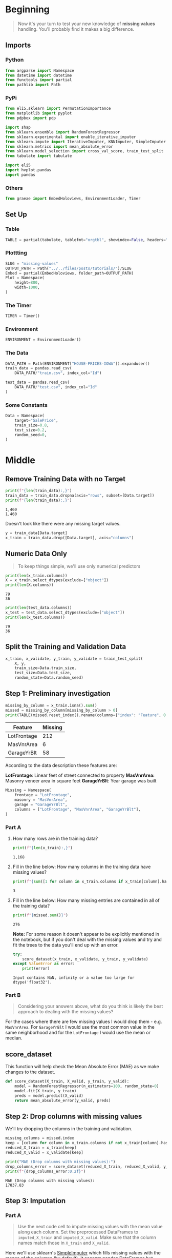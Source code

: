 #+BEGIN_COMMENT
.. title: Missing Values
.. slug: missing-values
.. date: 2020-02-20 21:07:15 UTC-08:00
.. tags: kaggle,tutorial,cleaning
.. category: Tutorial
.. link: 
.. description: Part two of kaggle's intermediate machine learning tutorial.
.. type: text
.. status: 
.. updated: 

#+END_COMMENT
#+OPTIONS: ^:{}
#+TOC: headlines 5
#+PROPERTY: header-args :session /home/athena/.local/share/jupyter/runtime/kernel-ce6d3ee8-e27c-4a71-9569-9fd15d550ded.json
* Beginning
#+begin_quote
Now it's your turn to test your new knowledge of **missing values** handling. You'll probably find it makes a big difference.
#+end_quote
** Imports
*** Python
#+begin_src python :results none
from argparse import Namespace
from datetime import datetime
from functools import partial
from pathlib import Path
#+end_src
*** PyPi
#+begin_src python :results none
from eli5.sklearn import PermutationImportance
from matplotlib import pyplot
from pdpbox import pdp

import shap
from sklearn.ensemble import RandomForestRegressor
from sklearn.experimental import enable_iterative_imputer
from sklearn.impute import IterativeImputer, KNNImputer, SimpleImputer
from sklearn.metrics import mean_absolute_error
from sklearn.model_selection import cross_val_score, train_test_split
from tabulate import tabulate

import eli5
import hvplot.pandas
import pandas
#+end_src
*** Others
#+begin_src python :results none
from graeae import EmbedHoloviews, EnvironmentLoader, Timer
#+end_src
** Set Up
*** Table
#+begin_src python :results none
TABLE = partial(tabulate, tablefmt="orgtbl", showindex=False, headers="keys")
#+end_src
*** Plottting
#+begin_src python :results none
SLUG = "missing-values"
OUTPUT_PATH = Path("../../files/posts/tutorials/")/SLUG
Embed = partial(EmbedHoloviews, folder_path=OUTPUT_PATH)
Plot = Namespace(
    height=800,
    width=1000,
)
#+end_src
*** The Timer
#+begin_src python :results none
TIMER = Timer()
#+end_src
*** Environment
#+begin_src python :results none
ENVIRONMENT = EnvironmentLoader()
#+end_src
*** The Data
#+begin_src python :results none
DATA_PATH = Path(ENVIRONMENT["HOUSE-PRICES-IOWA"]).expanduser()
train_data = pandas.read_csv(
    DATA_PATH/"train.csv", index_col="Id")

test_data = pandas.read_csv(
    DATA_PATH/"test.csv", index_col="Id"
)
#+end_src
*** Some Constants
#+begin_src python :results none
Data = Namespace(
    target="SalePrice",
    train_size=0.8,
    test_size=0.2,
    random_seed=0,
)
#+end_src
* Middle
** Remove Training Data with no Target
#+begin_src python :results output :exports both
print(f"{len(train_data):,}")
train_data = train_data.dropna(axis="rows", subset=[Data.target])
print(f"{len(train_data):,}")
#+end_src

#+RESULTS:
: 1,460
: 1,460

Doesn't look like there were any missing target values.

#+begin_src python :results none
y = train_data[Data.target]
x_train = train_data.drop([Data.target], axis="columns")
#+end_src

** Numeric Data Only
#+begin_quote
To keep things simple, we'll use only numerical predictors
#+end_quote

#+begin_src python :results output :exports both
print(len(x_train.columns))
X = x_train.select_dtypes(exclude=["object"])
print(len(X.columns))
#+end_src

#+RESULTS:
: 79
: 36

#+begin_src python :results output :exports both
print(len(test_data.columns))
x_test = test_data.select_dtypes(exclude=["object"])
print(len(x_test.columns))
#+end_src

#+RESULTS:
: 79
: 36
** Split the Training and Validation Data

#+begin_src python :results none
x_train, x_validate, y_train, y_validate = train_test_split(
    X, y,
    train_size=Data.train_size,
    test_size=Data.test_size,
    random_state=Data.random_seed)
#+end_src

** Step 1: Preliminary investigation

#+begin_src python :results output :exports both
missing_by_column = x_train.isna().sum()
missed = missing_by_column[missing_by_column > 0]
print(TABLE(missed.reset_index().rename(columns={"index": "Feature", 0:"Missing"})))
#+end_src

#+RESULTS:
| Feature     |   Missing |
|-------------+-----------|
| LotFrontage |       212 |
| MasVnrArea  |         6 |
| GarageYrBlt |        58 |

According to the data description these features are:

**LotFrontage**: Linear feet of street connected to property
**MasVnrArea:** Masonry veneer area in square feet
**GarageYrBlt**: Year garage was built

#+begin_src python :results none
Missing = Namespace(
    frontage = "LotFrontage",
    masonry = "MasVnrArea",
    garage = "GarageYrBlt",
    columns = ["LotFrontage", "MasVnrArea", "GarageYrBlt"],
)
#+end_src
*** Part A
**** How many rows are in the training data?
 #+begin_src python :results output :exports both
print(f"{len(x_train):,}")
 #+end_src

 #+RESULTS:
 : 1,168

**** Fill in the line below: How many columns in the training data have missing values?
 #+begin_src python :results output :exports both
print(f"{sum([1 for column in x_train.columns if x_train[column].hasnans])}")
 #+end_src

 #+RESULTS:
 : 3

**** Fill in the line below: How many missing entries are contained in  all of the training data?
 #+begin_src python :results output :exports both
print(f"{missed.sum()}")
 #+end_src

 #+RESULTS:
 : 276

**Note:** For some reason it doesn't appear to be explicitly mentioned in the notebook, but if you don't deal with the missing values and try and fit the trees to the data you'll end up with an error.

#+begin_src python :results output :exports both
try:
    score_dataset(x_train, x_validate, y_train, y_validate)
except ValueError as error:
    print(error)
#+end_src

#+RESULTS:
: Input contains NaN, infinity or a value too large for dtype('float32').

*** Part B
#+begin_quote
Considering your answers above, what do you think is likely the best approach to dealing with the missing values?
#+end_quote

For the cases where there are few missing values I would drop them - e.g. =MasVnrArea=. For =GarageYrBlt= I would use the most common value in the same neighborhood and for the =LotFrontage= I would use the mean or median.
** score_dataset
    This function will help check the Mean Absolute Error (MAE) as we make changes to the dataset.

#+begin_src python :results none
def score_dataset(X_train, X_valid, y_train, y_valid):
    model = RandomForestRegressor(n_estimators=100, random_state=0)
    model.fit(X_train, y_train)
    preds = model.predict(X_valid)
    return mean_absolute_error(y_valid, preds)
#+end_src

** Step 2: Drop columns with missing values
   We'll try dropping the columns in the training and validation.
#+begin_src python :results output :exports both
missing_columns = missed.index
keep = [column for column in x_train.columns if not x_train[column].hasnans]
reduced_X_train = x_train[keep]
reduced_X_valid = x_validate[keep]

print("MAE (Drop columns with missing values):")
drop_columns_error = score_dataset(reduced_X_train, reduced_X_valid, y_train, y_validate)
print(f"{drop_columns_error:0.2f}")
#+end_src

#+RESULTS:
: MAE (Drop columns with missing values):
: 17837.83
** Step 3: Imputation
*** Part A
#+begin_quote
Use the next code cell to impute missing values with the mean value along each column.  Set the preprocessed DataFrames to =imputed_X_train= and =imputed_X_valid=.  Make sure that the column names match those in =X_train= and =X_valid=.
#+end_quote

Here we'll use sklearn's [[https://scikit-learn.org/stable/modules/generated/sklearn.impute.SimpleImputer.html][SimpleImputer]] which fills missing values with the means of the columns (by default). It accepts pandas DataFrames but returns a numpy array so we need to rebuild the DataFrame afterward. The notebook suggests you can just re-set the columns, but I don't know what they're expecting, since it isn't a DataFrame. As long as we end up with the same thing in the end I guess it's okay.

#+begin_src python :results none
imputer = SimpleImputer()
imputed_X_train = pandas.DataFrame(imputer.fit_transform(x_train),
                                   columns=x_train.columns)
imputed_X_valid = pandas.DataFrame(imputer.transform(x_validate))
#+end_src

Now check the Mean Absolute Error for our imputed frames.

#+begin_src python :results output :exports both
print("MAE (Imputation):")
impute_mean_error = score_dataset(imputed_X_train, imputed_X_valid, y_train, y_validate)
print(f"{impute_mean_error:0.2f}")
print(f"Improvement: {drop_columns_error - impute_mean_error:0.2f}")
#+end_src

#+RESULTS:
: MAE (Imputation):
: 18056.85
: Improvement: -219.03

So we actually got a little worse using mean imputation.
*** Part B
#+begin_quote
Compare the MAE from each approach.  Does anything surprise you about the results?  Why do you think one approach performed better than the other?
#+end_quote

As note previously, the imputation did worse than discarding the columns did. It might be that using the mean threw the values off so much that it did worse than just throwing the values away. This might indicate that the values aren't symmetrically distributed so using a central tendency doesn't reflect the data very well.

#+begin_src python :results none
plot = x_train.hvplot.box(y="LotFrontage").opts(
    title="LotFrontage",
    width=Plot.width,
    height=Plot.height,
)
source = Embed(plot=plot, file_name="lot_frontage_box")()
#+end_src

#+begin_src python :results output html :exports both
print(source)
#+end_src

#+RESULTS:
#+begin_export html
: <object type="text/html" data="lot_frontage_box.html" style="width:100%" height=800>
:   <p>Figure Missing</p>
: </object>
#+end_export

Looking at the plot you can see that it's right-skewed, with an extreme point over 300 square feet well over the mean:

#+begin_src python :results output :exports both
print(f"Mean: {x_train.LotFrontage.mean():0.2f} sq ft")
print(f"Max: {x_train.LotFrontage.max():0.2f} sq ft")
#+end_src

#+RESULTS:
: Mean: 69.61 sq ft
: Max: 313.00 sq ft

#+begin_src python :results none
plot = x_train.hvplot.box(y="GarageYrBlt").opts(
    title="GarageYrBlt",
    width=Plot.width,
    height=Plot.height,
)
source = Embed(plot=plot, file_name="garage_year_built_box")()
#+end_src

#+begin_src python :results output html :exports both
print(source)
#+end_src

#+RESULTS:
#+begin_export html
: <object type="text/html" data="garage_year_built_box.html" style="width:100%" height=800>
:   <p>Figure Missing</p>
: </object>
#+end_export

This also looks skewed, but the number of missing points is less so I don't know if it had as much of an effect.

** Step 4: Generate test predictions
#+begin_quote
 In this final step, you'll use any approach of your choosing to deal with missing values.  Once you've preprocessed the training and validation features, you'll train and evaluate a random forest model.  Then, you'll preprocess the test data before generating predictions that can be submitted to the competition.
#+end_quote
*** Part A
#+begin_quote
Use the next code cell to preprocess the training and validation data.  Set the preprocessed DataFrames to =final_X_train= and =final_X_valid=.  **You can use any approach of your choosing here!**  in order for this step to be marked as correct, you need only ensure:
 - the preprocessed DataFrames have the same number of columns,
 - the preprocessed DataFrames have no missing values, 
 - =final_X_train= and =y_train= have the same number of rows, and
 - =final_X_valid= and =y_valid= have the same number of rows.
#+end_quote

**** KNN
Let's try using K-Nearest Neighbors to estimate missing values.

#+begin_src python :results none
imputer = KNNImputer()
final_x_train = pandas.DataFrame(imputer.fit_transform(x_train),
                                 columns=x_train.columns)
final_x_validate = pandas.DataFrame(imputer.transform(x_validate),
                                 columns=x_validate.columns)
#+end_src

***** One Last Try

#+begin_quote
Run the next code cell to train and evaluate a random forest model.  (*Note that we don't use the =score_dataset()= function above, because we will soon use the trained model to generate test predictions!*)
#+end_quote

Define and fit the model.
#+begin_src python :results none
model = RandomForestRegressor(n_estimators=100, random_state=0)
model.fit(final_x_train, y_train)
#+end_src

Get validation predictions and MAE.
#+begin_src python :results output :exports both
preds_valid = model.predict(final_x_validate)
print("MAE (Your approach):")
final_error = mean_absolute_error(y_validate, preds_valid)
print(f"{final_error:.2f}")
print(f"Improvement Over Dropping Columns: {drop_columns_error - final_error:0.2f}")
print(f"Improvement Over Mean: {impute_mean_error - final_error:0.2f}")
#+end_src

#+RESULTS:
: MAE (Your approach):
: 17834.40
: Improvement Over Dropping Columns: 3.43
: Improvement Over Mean: 222.46

So it does a litle better than dropping the columns altogether.
**** Iterative
This is an experimental imputer from sklearn based on imputation methods from R.

#+begin_src python :results none
imputer_2 = IterativeImputer(random_state=Data.random_seed)
final_x_train_2 = pandas.DataFrame(imputer_2.fit_transform(x_train),
                                   columns=x_train.columns)
final_x_validate_2 = pandas.DataFrame(imputer_2.transform(x_validate),
                                      columns=x_validate.columns)
#+end_src

***** One Last Try

#+begin_quote
Run the next code cell to train and evaluate a random forest model.  (*Note that we don't use the =score_dataset()= function above, because we will soon use the trained model to generate test predictions!*)
#+end_quote

Define and fit the model.
#+begin_src python :results none
model = RandomForestRegressor(n_estimators=100, random_state=0)
model.fit(final_x_train_2, y_train)
#+end_src

Get validation predictions and MAE.
#+begin_src python :results output :exports both
preds_valid = model.predict(final_x_validate_2)
final_error_2 = mean_absolute_error(y_validate, preds_valid)
print(f"MAE (Your approach): {final_error_2:0.2f}")
print(f"Improvement Over Dropping Columns: {drop_columns_error - final_error:0.2f}")
print(f"Improvement Over Mean: {impute_mean_error - final_error:0.2f}")
print(f"Improvement over KNN: {final_error - final_error_2: 0.2f}")
#+end_src

#+RESULTS:
: MAE (Your approach): 17812.88
: Improvement Over Dropping Columns: 3.43
: Improvement Over Mean: 222.46
: Improvement over KNN:  21.51

There's a slight improvement once again (the imputers have hyperparameters themselves that aren't being tuned so they might be even better than what I'm getting).
**** Permutation Importance
     Let's look at the the features that were the most important in our model.

#+begin_src python :results output raw :exports both
permutor = PermutationImportance(model, random_state=Data.random_seed).fit(
    final_x_validate_2, y_validate)
ipython_html = eli5.show_weights(
    permutor,
    feature_names=final_x_validate_2.columns.tolist())
table = pandas.read_html(ipython_html.data)[0]
print(TABLE(table))
#+end_src

#+RESULTS:
| Weight           | Feature      |
|------------------+--------------|
| 0.4717  ± 0.0741 | OverallQual  |
| 0.1163  ± 0.0182 | GrLivArea    |
| 0.0254  ± 0.0066 | TotalBsmtSF  |
| 0.0209  ± 0.0040 | BsmtFinSF1   |
| 0.0127  ± 0.0006 | 2ndFlrSF     |
| 0.0112  ± 0.0042 | 1stFlrSF     |
| 0.0090  ± 0.0072 | YearRemodAdd |
| 0.0079  ± 0.0022 | YearBuilt    |
| 0.0069  ± 0.0036 | LotArea      |
| 0.0046  ± 0.0018 | GarageCars   |
| 0.0039  ± 0.0006 | WoodDeckSF   |
| 0.0034  ± 0.0026 | GarageYrBlt  |
| 0.0031  ± 0.0009 | OverallCond  |
| 0.0027  ± 0.0032 | OpenPorchSF  |
| 0.0026  ± 0.0008 | LotFrontage  |
| 0.0026  ± 0.0011 | Fireplaces   |
| 0.0016  ± 0.0009 | FullBath     |
| 0.0015  ± 0.0010 | BedroomAbvGr |
| 0.0014  ± 0.0028 | BsmtUnfSF    |
| 0.0012  ± 0.0025 | TotRmsAbvGrd |
| … 16 more …      | … 16 more …  |

It's interesting, but the four most important features (/OverallQual/, /GrLivArea/, /TotalBsmtSF/, and /BsmtFinSF1/) were'nt in our first models. And /LotFrontage/ that we spent all that time in this post filling in is only fifteenth - but looking at our improvements the imputation made, even these seemingly lowm contributiong features helped.

#+begin_src python :results none
ipython_html = eli5.show_weights(
    permutor,
    top = None,
    feature_names=final_x_validate_2.columns.tolist())
table = pandas.read_html(ipython_html.data)[0]

table["Weight"] = table.Weight.str.split(expand=True)[0].astype(float)
plot = table.hvplot.bar(x="Feature", y="Weight").opts(
    title="Permutation Importance",
    width=Plot.width,
    height=Plot.height,
    xrotation=45)
source = Embed(plot=plot, file_name="permutation_importance")()
#+end_src

#+begin_src python :results output html :exports both
print(source)
#+end_src

#+RESULTS:
#+begin_export html
: <object type="text/html" data="permutation_importance.html" style="width:100%" height=800>
:   <p>Figure Missing</p>
: </object>
#+end_export

Looking at the plot you can see that there's a huge drop from the influence of =OverallQuall= to the influence of the rest of the features.

Let's look at the features that didn't contribute to the model.

#+begin_src python :results output raw :exports both
print("| Feature | Weight|")
print("|-+-|")
for row in table[table.Weight <= 0].itertuples():
    print(f"|{row.Feature}| {row.Weight}|")
#+end_src

#+RESULTS:
| Feature       |  Weight |
|---------------+---------|
| MiscVal       |     0.0 |
| LowQualFinSF  |     0.0 |
| PoolArea      |     0.0 |
| EnclosedPorch | -0.0003 |
| HalfBath      | -0.0004 |
| YrSold        | -0.0005 |
| MasVnrArea    | -0.0015 |
| MoSold        | -0.0058 |

So, no point enclosing that porch or expanding your pool, I guess.

**** The Most Important Feature
This is the =data_description= entry for =OverallQual=:

**OverallQual:** Rates the overall material and finish of the house

| Value | Description    |
|-------+----------------|
|    10 | Very Excellent |
|     9 | Excellent      |
|     8 | Very Good      |
|     7 | Good           |
|     6 | Above Average  |
|     5 | Average        |
|     4 | Below Average  |
|     3 | Fair           |
|     2 | Poor           |
|     1 | Very Poor      |

This appears to be an ordinal rather than a continuous variable, interesting how much it dominates.

***** PDP Plot
      Here's the amount that the feature changes the sales price as it changes.

#+begin_src python :results output raw :exports both
FEATURE = "OverallQual"
pdp_dist = pdp.pdp_isolate(model=model,
                           dataset=final_x_validate_2,
                           model_features=final_x_validate_2.columns,
                           feature=FEATURE)
pdp.pdp_plot(pdp_dist, FEATURE)
output = f"{FEATURE}_pdp_plot.png"
figure = pyplot.gcf()
figure.subplots_adjust(top=0.5)
figure.savefig(OUTPUT_PATH/output)
print(f"[[file:{output}]]")
#+end_src

#+RESULTS:
[[file:OverallQual_pdp_plot.png]]

So it looks like once you hit "Above Average" it's pretty much a linear relationship between the overall quality and the sale price.
***** SHAP Summary
      Let's take a more visual look at the importance of each feature.

#+begin_src python :results none
explainer = shap.TreeExplainer(model)
shap_values = explainer.shap_values(final_x_validate_2)
#+end_src

#+begin_src python :results output :exports both
shap.summary_plot(shap_values, final_x_validate_2)
figure = pyplot.gcf()
output = "shap_summary.png"

figure.savefig(OUTPUT_PATH/output)
print(f"[[file:{output}]]")
#+end_src

#+RESULTS:
[[file:shap_summary.png]]

Besides reinforcing the importance of =OverallQual=, the plot shows how much spread its influence covers. The odd bunches might reflect the fact that it's a discrete, ordinal feature, not a continuous one.
* End
  Make a kaggle submission.
#+begin_src python :results none
final_x_test = imputer_2.transform(x_test)
preds_test = model.predict(final_x_test)
output = pandas.DataFrame({'Id': x_test.index,
                           'SalePrice': preds_test})
output.to_csv(DATA_PATH/'submission.csv', index=False)
#+end_src

This model gives us an error of 16,656.25822, an improvement over our previous submission where we used only a smaller subset of the features.

#+begin_src python :results output :exports both
introduction = 27217.91640
previous = 20928.54621
current = 16656.25822

print(f"Latest Error: {current:,}")
print(f"Improvement over the introduction ({introduction:,}): {introduction - current:,}")
print(f"Improvement over the previous model ({previous:,}): {previous - current:,}")
#+end_src

#+RESULTS:
: Latest Error: 16,656.25822
: Improvement over the introduction (27,217.9164): 10,561.658179999999
: Improvement over the previous model (20,928.54621): 4,272.287990000001

So by adding in the remaining features we were able to reduce our error by quite a bit.
